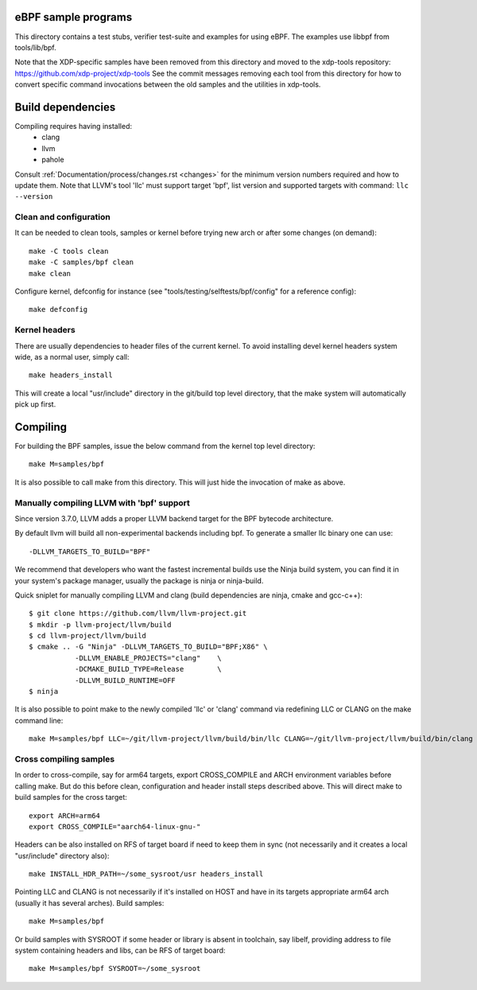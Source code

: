 eBPF sample programs
====================

This directory contains a test stubs, verifier test-suite and examples
for using eBPF. The examples use libbpf from tools/lib/bpf.

Note that the XDP-specific samples have been removed from this directory and
moved to the xdp-tools repository: https://github.com/xdp-project/xdp-tools
See the commit messages removing each tool from this directory for how to
convert specific command invocations between the old samples and the utilities
in xdp-tools.

Build dependencies
==================

Compiling requires having installed:
 * clang
 * llvm
 * pahole

Consult :ref:`Documentation/process/changes.rst <changes>` for the minimum
version numbers required and how to update them. Note that LLVM's tool
'llc' must support target 'bpf', list version and supported targets with
command: ``llc --version``

Clean and configuration
-----------------------

It can be needed to clean tools, samples or kernel before trying new arch or
after some changes (on demand)::

 make -C tools clean
 make -C samples/bpf clean
 make clean

Configure kernel, defconfig for instance
(see "tools/testing/selftests/bpf/config" for a reference config)::

 make defconfig

Kernel headers
--------------

There are usually dependencies to header files of the current kernel.
To avoid installing devel kernel headers system wide, as a normal
user, simply call::

 make headers_install

This will create a local "usr/include" directory in the git/build top
level directory, that the make system will automatically pick up first.

Compiling
=========

For building the BPF samples, issue the below command from the kernel
top level directory::

 make M=samples/bpf

It is also possible to call make from this directory.  This will just
hide the invocation of make as above.

Manually compiling LLVM with 'bpf' support
------------------------------------------

Since version 3.7.0, LLVM adds a proper LLVM backend target for the
BPF bytecode architecture.

By default llvm will build all non-experimental backends including bpf.
To generate a smaller llc binary one can use::

 -DLLVM_TARGETS_TO_BUILD="BPF"

We recommend that developers who want the fastest incremental builds
use the Ninja build system, you can find it in your system's package
manager, usually the package is ninja or ninja-build.

Quick sniplet for manually compiling LLVM and clang
(build dependencies are ninja, cmake and gcc-c++)::

 $ git clone https://github.com/llvm/llvm-project.git
 $ mkdir -p llvm-project/llvm/build
 $ cd llvm-project/llvm/build
 $ cmake .. -G "Ninja" -DLLVM_TARGETS_TO_BUILD="BPF;X86" \
            -DLLVM_ENABLE_PROJECTS="clang"    \
            -DCMAKE_BUILD_TYPE=Release        \
            -DLLVM_BUILD_RUNTIME=OFF
 $ ninja

It is also possible to point make to the newly compiled 'llc' or
'clang' command via redefining LLC or CLANG on the make command line::

 make M=samples/bpf LLC=~/git/llvm-project/llvm/build/bin/llc CLANG=~/git/llvm-project/llvm/build/bin/clang

Cross compiling samples
-----------------------
In order to cross-compile, say for arm64 targets, export CROSS_COMPILE and ARCH
environment variables before calling make. But do this before clean,
configuration and header install steps described above. This will direct make to
build samples for the cross target::

 export ARCH=arm64
 export CROSS_COMPILE="aarch64-linux-gnu-"

Headers can be also installed on RFS of target board if need to keep them in
sync (not necessarily and it creates a local "usr/include" directory also)::

 make INSTALL_HDR_PATH=~/some_sysroot/usr headers_install

Pointing LLC and CLANG is not necessarily if it's installed on HOST and have
in its targets appropriate arm64 arch (usually it has several arches).
Build samples::

 make M=samples/bpf

Or build samples with SYSROOT if some header or library is absent in toolchain,
say libelf, providing address to file system containing headers and libs,
can be RFS of target board::

 make M=samples/bpf SYSROOT=~/some_sysroot
